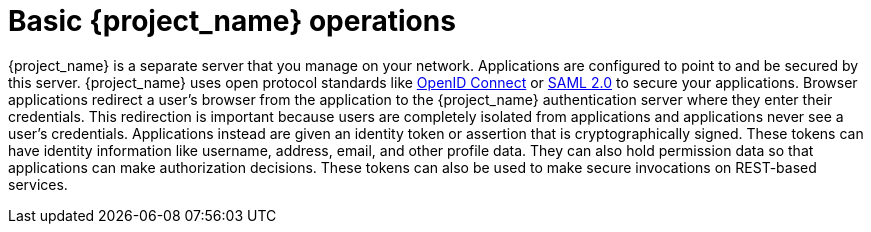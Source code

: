 
= Basic {project_name} operations

{project_name} is a separate server that you manage on your network.  Applications are configured to point to and
be secured by this server.  {project_name} uses open protocol standards like link:https://openid.net/connect/[OpenID Connect]
or link:http://saml.xml.org/saml-specifications[SAML 2.0] to secure
your applications.  Browser applications redirect a user's browser from the application to the {project_name} authentication
server where they enter their credentials.  This redirection is important because users are completely isolated from applications and
applications never see a user's credentials.  Applications instead are given an identity token or assertion that is cryptographically
signed.  These tokens can have identity information like username, address, email, and other profile data.  They can also
hold permission data so that applications can make authorization decisions.  These tokens can also be used to make secure
invocations on REST-based services.
